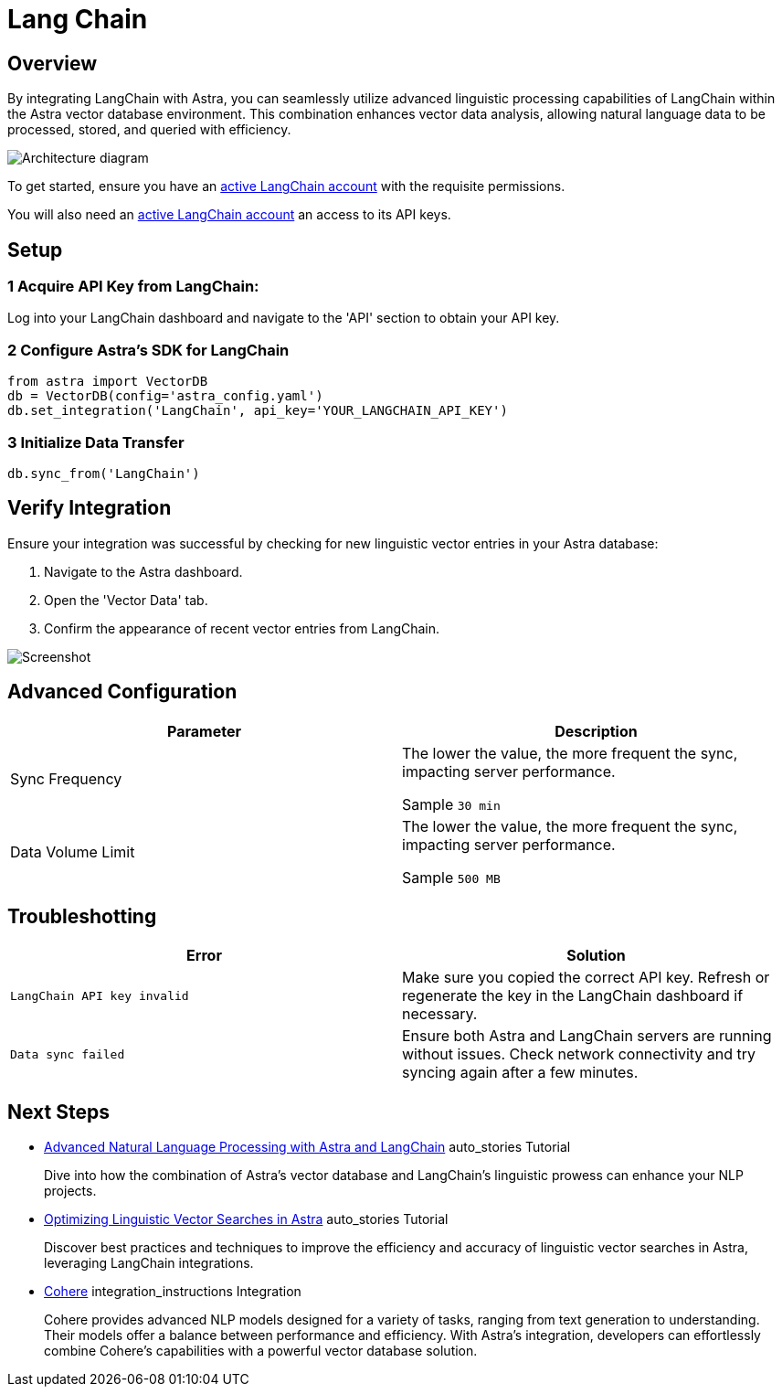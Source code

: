 // tag::attrs[]
:page-tags: Test 1, Test 2, BlahBlah
:page-title: LangChain
:page-description: LangChain is a natural language processing platform that provides a variety of linguistic capabilities, including text classification, sentiment analysis, and more. By integrating LangChain with Astra, you can seamlessly utilize advanced linguistic processing capabilities of LangChain within the Astra vector database environment. This combination enhances vector data analysis, allowing natural language data to be processed, stored, and queried with efficiency.
:page-icon: image:langchain.svg[,20]
:page-integration-tags: tutorial
// end::attrs[]
= Lang Chain


== Overview

// tag::details[]
By integrating LangChain with Astra, you can seamlessly 
utilize advanced linguistic processing capabilities of 
LangChain within the Astra vector database environment. 
This combination enhances vector data analysis, 
allowing natural language data to be processed, 
stored, and queried with efficiency.
// end::details[]

image::ROOT:template-examples/langchain-overview.png["Architecture diagram"]

To get started, ensure you have an 
https://example.com[active LangChain account,role=external] with the requisite permissions.

You will also need an https://example.com[active LangChain account,role=external] 
an access to its API keys.

== Setup

=== [.step]#1# Acquire API Key from LangChain:

Log into your LangChain dashboard and navigate to the 'API' section to obtain your API key.

=== [.step]#2# Configure Astra's SDK for LangChain

[source,python]
----
from astra import VectorDB
db = VectorDB(config='astra_config.yaml')
db.set_integration('LangChain', api_key='YOUR_LANGCHAIN_API_KEY')
----

=== [.step]#3# Initialize Data Transfer

[source,python]
----
db.sync_from('LangChain')
----

== Verify Integration

Ensure your integration was successful by checking for new linguistic vector entries in your Astra database:

. Navigate to the Astra dashboard.
. Open the 'Vector Data' tab.
. Confirm the appearance of recent vector entries from LangChain.

image::ROOT:template-examples/langchain-screenshot.png["Screenshot"]

[.header-noline]
== Advanced Configuration

[cols="1,1"]
|===
|Parameter |Description

|Sync Frequency
|The lower the value, the more frequent the sync, impacting server performance.

Sample `30 min`

|Data Volume Limit
|The lower the value, the more frequent the sync, impacting server performance.

Sample `500 MB`
|===


[.header-noline]
== Troubleshotting
[cols="1,1"]
|===
|Error |Solution

|`LangChain API key invalid`
|Make sure you copied the correct API key. Refresh or regenerate the key in the LangChain dashboard if necessary.

|`Data sync failed`
|Ensure both Astra and LangChain servers are running without issues. Check network connectivity and try syncing again after a few minutes.
|===


[.header-noline]
== Next Steps

[.ds-card]
--
[unstyled]
* https://example.com[Advanced Natural Language Processing with Astra and LangChain] [.material-icons]#auto_stories# Tutorial 
+
Dive into how the combination of Astra's vector database and LangChain's 
linguistic prowess can enhance your NLP projects.
--

[.ds-card]
--
[unstyled.guide]
* https://example.com[Optimizing Linguistic Vector Searches in Astra] [.material-icons]#auto_stories# Tutorial 
+
Discover best practices and techniques to improve the efficiency and accuracy 
of linguistic vector searches in Astra, leveraging LangChain integrations.
--

[.ds-card]
--
[unstyled]
* https://example.com[Cohere] [.material-icons]#integration_instructions# Integration 
+
Cohere provides advanced NLP models designed for a variety of tasks, ranging from text generation to understanding. 
Their models offer a balance between performance and efficiency. 
With Astra's integration, developers can effortlessly combine Cohere's capabilities with a powerful vector database solution.
--